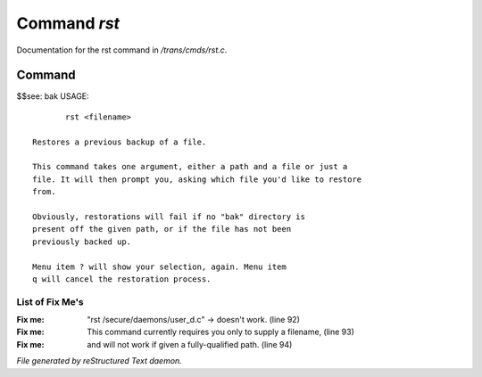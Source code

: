 **************
Command *rst*
**************

Documentation for the rst command in */trans/cmds/rst.c*.

Command
=======

$$see: bak
USAGE::

	rst <filename>

 Restores a previous backup of a file.

 This command takes one argument, either a path and a file or just a
 file. It will then prompt you, asking which file you'd like to restore
 from.

 Obviously, restorations will fail if no "bak" directory is
 present off the given path, or if the file has not been
 previously backed up.

 Menu item ? will show your selection, again. Menu item
 q will cancel the restoration process.


List of Fix Me's
----------------

:Fix me: "rst /secure/daemons/user_d.c" -> doesn't work. (line 92)
:Fix me: This command currently requires you only to supply a filename, (line 93)
:Fix me: and will not work if given a fully-qualified path. (line 94)

*File generated by reStructured Text daemon.*
